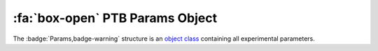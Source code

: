 .. _PTB_ParamsObject:

===================================
:fa:`box-open` PTB Params Object
===================================

The :badge:`Params,badge-warning` structure is an `object class <https://www.mathworks.com/help/matlab/matlab_oop/example-representing-structured-data.html>`_ containing all experimental parameters. 

